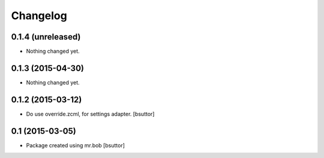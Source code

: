 Changelog
=========

0.1.4 (unreleased)
------------------

- Nothing changed yet.


0.1.3 (2015-04-30)
------------------

- Nothing changed yet.


0.1.2 (2015-03-12)
------------------

- Do use override.zcml, for settings adapter.
  [bsuttor]


0.1 (2015-03-05)
----------------

- Package created using mr.bob
  [bsuttor]
